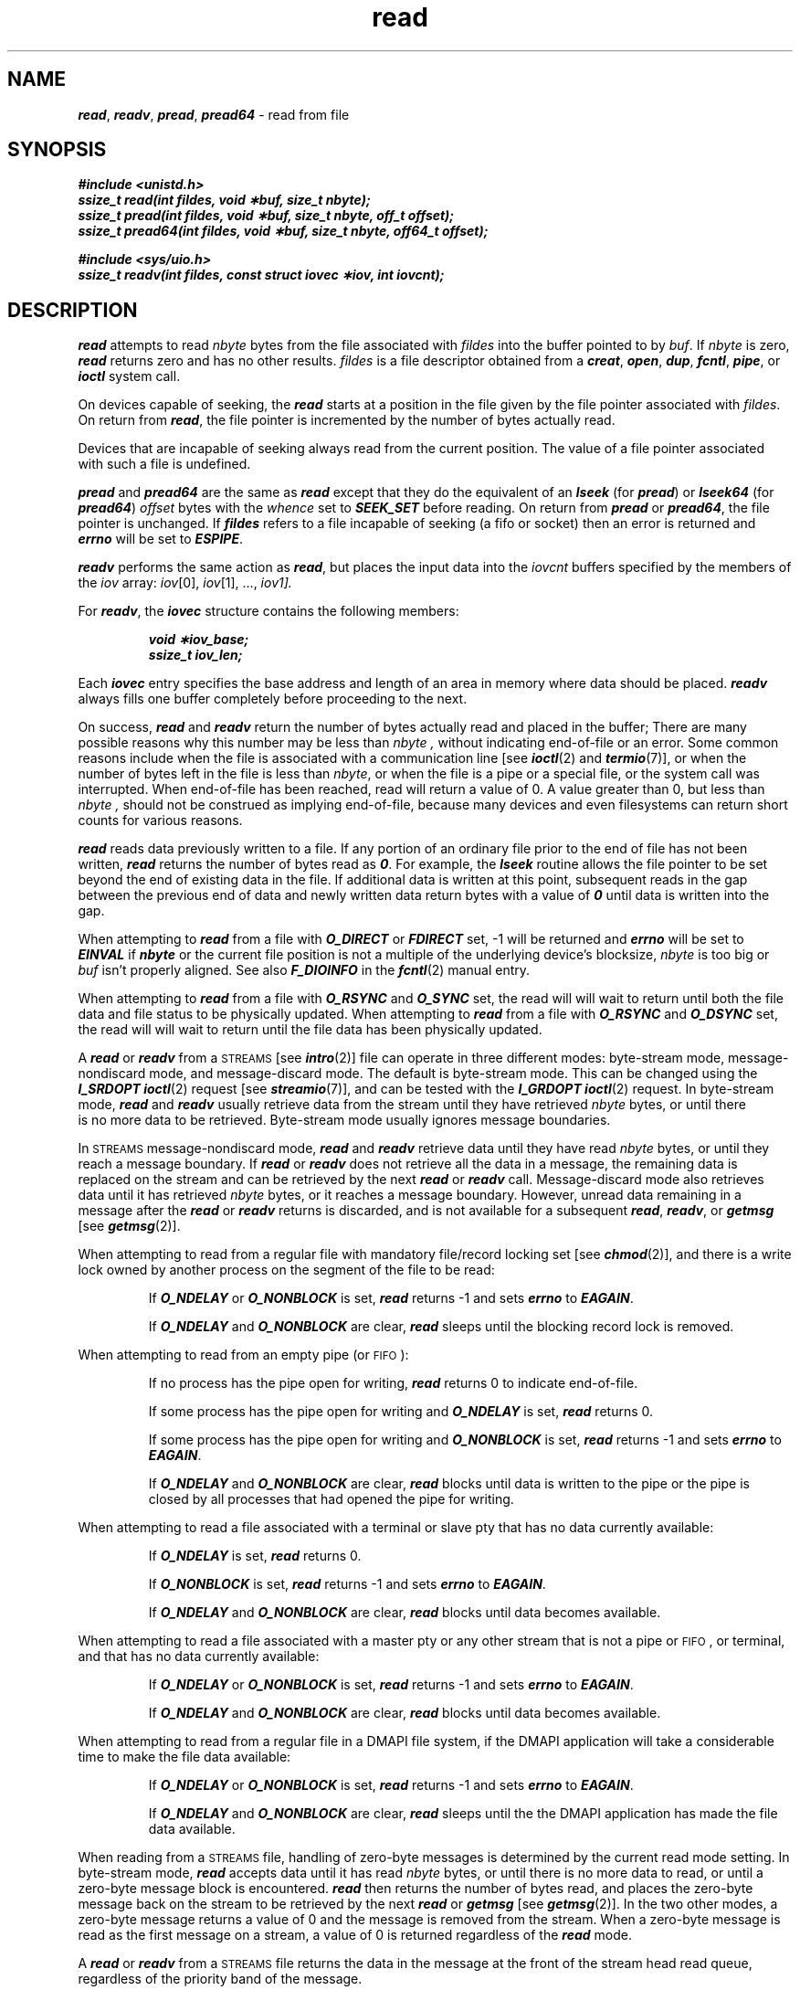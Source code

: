 '\"macro stdmacro
.if n .pH g2.read @(#)read	41.7 of 5/26/91
.\" Copyright 1991 UNIX System Laboratories, Inc.
.\" Copyright 1989, 1990 AT&T
.nr X
.if \nX=0 .ds x} read 2 "" "\&"
.if \nX=1 .ds x} read 2 ""
.if \nX=2 .ds x} read 2 "" "\&"
.if \nX=3 .ds x} read "" "" "\&"
.TH \*(x}
.SH NAME
\f4read\f1, \f4readv\f1, \f4pread\f1, \f4pread64\f1 \- read from file
.SH SYNOPSIS
\f4#include <unistd.h>\fP
.br
\f4ssize_t read(int fildes, void \(**buf, size_t nbyte);\fP
.br
\f4ssize_t pread(int fildes, void \(**buf, size_t nbyte, off_t offset);\fP
.br
\f4ssize_t pread64(int fildes, void \(**buf, size_t nbyte, off64_t offset);\fP
.PP
\f4#include <sys/uio.h>\fP
.br
\f4ssize_t readv(int fildes, const struct iovec \(**iov, int iovcnt);\fP
.fi
.SH DESCRIPTION
\f4read\fP
attempts to read
.I nbyte\^
bytes from the file associated with
.I fildes\^
into the buffer pointed to by
.IR buf .
If \f2nbyte\fP is zero, \f4read\fP returns zero and has no other results.
.I fildes\^
is a
file descriptor
obtained from a
\f4creat\fP,
\f4open\fP,
\f4dup\fP,
\f4fcntl\fP,
\f4pipe\fP,
or
\f4ioctl\fP
system call.
.PP
On devices capable of seeking,
the
\f4read\fP
starts at a position in the file given by the file pointer
associated with
.IR fildes .
On return from
\f4read\fP,
the file pointer is incremented by the number of bytes actually read.
.PP
Devices that are incapable of seeking always read from the current
position.
The value of a file pointer associated with such a file is undefined.
.PP
\f4pread\fP and \f4pread64\fP are the same as \f4read\fP except that
they do the equivalent of an \f4lseek\fP (for \f4pread\fP) or
\f4lseek64\fP (for \f4pread64\fP)
.I offset
bytes with the 
.I whence
set to \f4SEEK_SET\fP 
before reading.
On return from 
\f4pread\fP or \f4pread64\fP,
the file pointer is unchanged. If \f4fildes\fP refers to a file
incapable of seeking (a fifo or socket) then an error is returned and
\f4errno\fP will be set to \f4ESPIPE\fP.
.PP
\f4readv\f1 performs the same action as \f4read\f1, but places the input data 
into the \f2iovcnt\f1 buffers specified by the members of the
\f2iov\f1
array: \f2iov\f1[0], \f2iov\f1[1], ...,
\f2iov\[\f2iovcnt\f1\-\|1].
.P
For \f4readv\f1, the \f4iovec\f1
structure contains the following members:
.P
.RS
.ft 4
.nf
void    \(**iov_base;
ssize_t    iov_len;
.fi
.ft 1
.RE
.P
Each \f4iovec\f1 entry specifies the base address and length of an area
in memory where data should be placed.  
\f4readv\f1 always fills one buffer completely before proceeding
to the next.
.PP
On success,
\f4read\fP and \f4readv\fP
return the number of bytes actually read and placed in the buffer;
There are many possible reasons why this number may be less than
.I nbyte\^ ,
without indicating end-of-file or an error. 
Some common reasons include
when the file is associated with a communication line
[see
\f4ioctl\fP(2)
and
\f4termio\fP(7)],
or when the number of bytes left in the file is less than
.IR nbyte\^ ,
or when the file is a pipe or a special file,
or the system call was interrupted.
When end-of-file has been reached, read will return a value
of 0. A value greater than 0, but less than
.I nbyte\^ ,
should not be construed as implying end-of-file, because many
devices and even filesystems can return short counts for various
reasons.
.PP
\f4read\f1 reads data previously written to a file. 
If any portion of an ordinary file prior to the end of file has not been written, 
\f4read\f1 returns the number of bytes read as \f40\f1. 
For example, the \f4lseek\f1 routine allows the file pointer to be set beyond 
the end of existing data in the file. 
If additional data is written at this point, 
subsequent reads in the gap between the previous end of data and newly written 
data return bytes with a value of \f40\f1 until data is written into the gap.
.PP
When attempting to \f4read\fP from a file with \f4O_DIRECT\fP or \f4FDIRECT\fP
set, \-1 will be returned and \f4errno\fP will be set to \f4EINVAL\fP if
\f4nbyte\fP or the current file position is not a multiple of the underlying
device's blocksize, \f2nbyte\fP is too big or \f2buf\fP isn't properly aligned.
See also \f4F_DIOINFO\fP in the \f4fcntl\fP(2) manual entry.
.PP
When attempting to \f4read\fP from a file with \f4O_RSYNC\fP and
\f4O_SYNC\fP set, the read will will wait to return until both the
file data and file status to be physically updated.
When attempting to \f4read\fP from a file with \f4O_RSYNC\fP and
\f4O_DSYNC\fP set, the read will will wait to return until the
file data has been physically updated.
.PP
A \f4read\fP or \f4readv\fP from a \s-1STREAMS\s0 [see \f4intro\fP(2)] file can 
operate in three different modes: byte-stream mode,
message-nondiscard mode, and message-discard mode.
The default is byte-stream mode.
This can be changed using the \f4I_SRDOPT ioctl\fP(2) request
[see \f4streamio\fP(7)],
and can be tested with the \f4I_GRDOPT ioctl\f1(2) request.
In byte-stream mode, \f4read\fP and \f4readv\fP usually retrieve data from the
stream until they have retrieved \f2nbyte\f1 bytes, or
until there\p
.br
.ne 3
is no more data to be retrieved.
Byte-stream mode usually ignores message boundaries.
.PP
In \s-1STREAMS\s0 message-nondiscard mode, \f4read\fP and \f4readv\fP retrieve 
data until they have read
\f2nbyte\f1 bytes, or until they reach a message boundary.
If \f4read\fP or \f4readv\fP does not retrieve all the data in a message,
the remaining data is replaced on the stream and can be retrieved
by the next \f4read\fP or \f4readv\fP call.
Message-discard mode also retrieves data until it has retrieved
\f2nbyte\f1 bytes, or it reaches a message boundary.
However, unread data remaining in a message after the
\f4read\fP or \f4readv\fP returns is discarded, and is not available for a
subsequent \f4read\fP, \f4readv\fP, or \f4getmsg\fP [see \f4getmsg\fP(2)].
.PP
When attempting to read from a regular file with
mandatory file/record locking set [see
\f4chmod\fP(2)],
and there is a 
write lock owned by another process on the segment of the file to be read:
.IP
If
\f4O_NDELAY\fP or \f4O_NONBLOCK\fP
is set, \f4read\fP returns \-1
and sets \f4errno\fP to \f4EAGAIN\fP.
.IP
If
\f4O_NDELAY\fP and \f4O_NONBLOCK\fP
are clear, \f4read\fP sleeps until the 
blocking record lock is removed.
.PP
When attempting to read from an empty pipe (or \s-1FIFO\s0):
.IP
If no process has the pipe open for writing, \f4read\fP returns 0 to
indicate end-of-file.
.IP
If some process has the pipe open for writing and \f4O_NDELAY\fP is set, \f4read\fP 
returns 0.
.IP
If some process has the pipe open for writing and \f4O_NONBLOCK\fP is set, \f4read\fP
returns \-1 and sets \f4errno\f1 to \f4EAGAIN\fP.
.IP
If \f4O_NDELAY\fP and \f4O_NONBLOCK\fP are clear, \f4read\fP blocks until data is 
written to the pipe or the pipe is closed by all processes that had opened 
the pipe for writing.
.PP
When attempting to read a file associated with a terminal or slave pty
that has no data currently available:
.IP
If
\f4O_NDELAY\fP
is set, \f4read\fP returns 0.
.IP
If
\f4O_NONBLOCK\fP
is set, \f4read\fP returns \-1 and sets \f4errno\f1 to \f4EAGAIN\fP.
.IP
If
\f4O_NDELAY\fP and \f4O_NONBLOCK\fP
are clear, \f4read\fP blocks until data becomes available.
.PP
When attempting to read a file associated with a master pty or any other
stream that is not a pipe or \s-1FIFO\s0, or terminal, and that has no data
currently available:
.IP
If
\f4O_NDELAY\fP or \f4O_NONBLOCK\fP
is set, \f4read\fP returns \-1 and sets \f4errno\fP to \f4EAGAIN\fP.
.IP
If
\f4O_NDELAY\fP and \f4O_NONBLOCK\fP
are clear, \f4read\fP blocks until data becomes available.
.PP
When attempting to read from a regular file
in a DMAPI file system, if the DMAPI application will take
a considerable time to make the file data available: 
.IP
If 
\f4O_NDELAY\fP or \f4O_NONBLOCK\fP
is set, \f4read\fP returns \-1
and sets \f4errno\fP to \f4EAGAIN\fP.
.IP
If
\f4O_NDELAY\fP and \f4O_NONBLOCK\fP
are clear, \f4read\fP sleeps until the 
the DMAPI application has made the file data available.
.PP
When reading from a \s-1STREAMS\s0 file, handling of zero-byte messages is
determined by the current read mode setting.
In byte-stream mode, \f4read\fP accepts data until it has read
\f2nbyte\f1 bytes, or until there is no more data 
to read, or until a zero-byte message block is encountered.
\f4read\fP
then returns the number of bytes read, and places the zero-byte
message back on the stream to be retrieved by the
next \f4read\fP or \f4getmsg\fP [see \f4getmsg\fP(2)].
In the two other modes,
a zero-byte message returns a value of 0 and the message 
is removed from the stream.
When a zero-byte message is read as the first message on a stream, a value of 0 
is returned regardless of the \f4read\fP mode.
.PP
A \f4read\fP or \f4readv\fP from a \s-1STREAMS\s0 file returns the data in the
message at the front of the stream head read queue, regardless of the priority
band of the message.
.PP
Normally, a \f4read\f1 from a \s-1STREAMS\s0 file can only process messages with 
data and without control information.
The \f4read\f1 fails if a message containing control information
is encountered at the stream head.
This default action can be changed by placing the stream in either
control-data mode or control-discard mode with the \f4I_SRDOPT ioctl\f1(2).
In control-data mode, control messages are converted to data messages
by \f4read\f1.
In control-discard mode, control messages are
discarded by \f4read\f1, but any data associated with the control
messages is returned to the user.
.PP
\f4read\fP and \f4readv\fP
fail if one or more of the following are true:
.TP 15
\f4EACCES\fP
\f2fildes\fP is open to a dynamic device and read permission is denied.
.TP 15
\f4EAGAIN\fP
Mandatory file/record locking was set,
\f4O_NDELAY\fP or \f4O_NONBLOCK\fP was set, and there was a blocking
record lock.
.TP
\f4EAGAIN\fP
Total amount of system memory
available when reading via raw I/O
is temporarily insufficient.
.TP
\f4EAGAIN\fP
No data is waiting to be read on a file associated
with a tty device and \f4O_NONBLOCK\fP was set.
.TP
\f4EAGAIN\fP
No message is waiting to be read on a stream and \f4O_NDELAY\fP 
or \f4O_NONBLOCK\fP was set.
.TP
\f4EAGAIN\fP
A DMAPI application might delay a considerable time retrieving the file data,
and \f4O_NDELAY\fP or \f4O_NONBLOCK\fP was set.
.TP
\f4EBADF\fP
\f2fildes\fP
is not a valid file descriptor open for reading.
.TP 
\f4EBADMSG\fP
Message waiting to be read on a stream is not a data message.
.TP
\f4EDEADLK\fP
The \f4read\fP was going to go to sleep
and cause a deadlock to occur.
.TP
\f4EFAULT\fP
.I buf\^
points outside the allocated address space.
.TP
\f4EINTR\fP
A signal was caught during the
\f4read\fP or \f4readv\fP
system call and no bytes had been read.
.TP
\f4EINVAL\fP
Attempted to read from a stream linked to a multiplexor.
.TP
\f4EINVAL\f1
\f2fildes\fP has \f4O_DIRECT\fP or \f4FDIRECT\fP set and either the buffer
alignment, current file pointer alignment or read request size is
not valid for direct I/O.
See also \f4F_DIOINFO\fP on \f4fcntl\fP(2).
.TP
\f4EIO\fP
A physical I/O error has occurred, or the process is in a background
process group and is attempting to read from its controlling
terminal, and either the process is ignoring or blocking the
\f4SIGTTIN\fP signal or the process group of the process is
orphaned.
.TP
\f4EIO\fP
\f2fildes\fP is open to a device that is in the process of closing.
.TP
\f4EIO\fP
\f2fildes\fP has \f4O_DIRECT\fP or \f4FDIRECT\fP set and the number of
bytes requested by \f4read\fP or \f4readv\fP is greater than the number
of bytes between the current file pointer position and end of file.
.TP
\f4ENOLCK\fP
The system record lock table was full,
so the \f4read\fP or \f4readv\fP could not go to sleep until
the blocking record lock was removed.
.\".TP
.\"\f4ENOLINK\fP
.\"\f2fildes\f1 is on a remote machine and the link 
.\"to that machine is no longer active.
.TP
\f4ENXIO\fP
The device associated with \f2fildes\fP is a block special or
character special file and the value of the file pointer is
out of range.
.TP
\f4ESPIPE\f1
\f2pread\fP or \f2pread64\fP was called on a file incapable of seeking.
.PP
In addition, \f4readv\fP may return one of the following errors:
.TP 15
\f4EFAULT\fP
\f2iov\f1 points outside the allocated address space.
.TP
\f4EINVAL\f1
\f2iovcnt\fP was less than or equal to 0 or greater than \f4{IOV_MAX}\fP.
\f4{IOV_MAX}\fP is the maximum number of \f4iovec\fP structures that one
process has available for use with \f4readv\fP.
The value \f4{IOV_MAX}\fP can be obtained from a call to \f4sysconf\fP() 
[see \f4sysconf\fP(3C)].
.TP
\f4EINVAL\f1
The sum of the \f4iov_len\fP values in the \f2iov\f1 array overflowed
a 32-bit integer.
.TP
\f4ETIMEDOUT\fP
The object of the read is located on a remote system which is not available [see \f4intro\fP(2)].
.TP
.PP
A \f4read\fP from a \s-1STREAMS\s0 file also fails if an error message is received
at the stream head.
In this case, \f4errno\f1 is set to the value returned in the
error message.
If a hangup occurs on the stream being read,
\f4read\fP continues to operate normally until the stream head read queue 
is empty.
Thereafter, it returns 0.
.SH "SEE ALSO"
\f4intro\fP(2), \f4creat\fP(2), \f4dup\fP(2), \f4fcntl\fP(2), \f4getmsg\fP(2),
\f4ioctl\fP(2), \f4open\fP(2), \f4pipe\fP(2),
\f4recv\fP(3N), \f4streamio\fP(7), \f4sysconf\fP(3C), \f4termio\fP(7), 
\f4pty\fP(7M).
.SH NOTES
\f4read\fP updates the time of last access (see \f4stat\fP(2)) of the
file.
.SH "DIAGNOSTICS"
On success a non-negative integer is returned
indicating the number of bytes actually read.
Otherwise, a \-1 is returned and \f4errno\fP
is set to indicate the error.
.\"	@(#)read.2	6.2 of 9/6/83
.Ee
